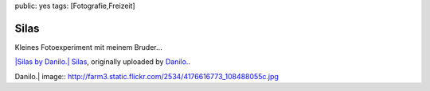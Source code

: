 public: yes
tags: [Fotografie,Freizeit]

Silas
=====

Kleines Fotoexperiment mit meinem Bruder...

`|Silas by Danilo.| <http://www.flickr.com/photos/negrab/4176616773/>`_
`Silas <http://www.flickr.com/photos/negrab/4176616773/>`_, originally
uploaded by `Danilo. <http://www.flickr.com/people/negrab/>`_.

.. |Silas by
Danilo.| image:: http://farm3.static.flickr.com/2534/4176616773_108488055c.jpg

